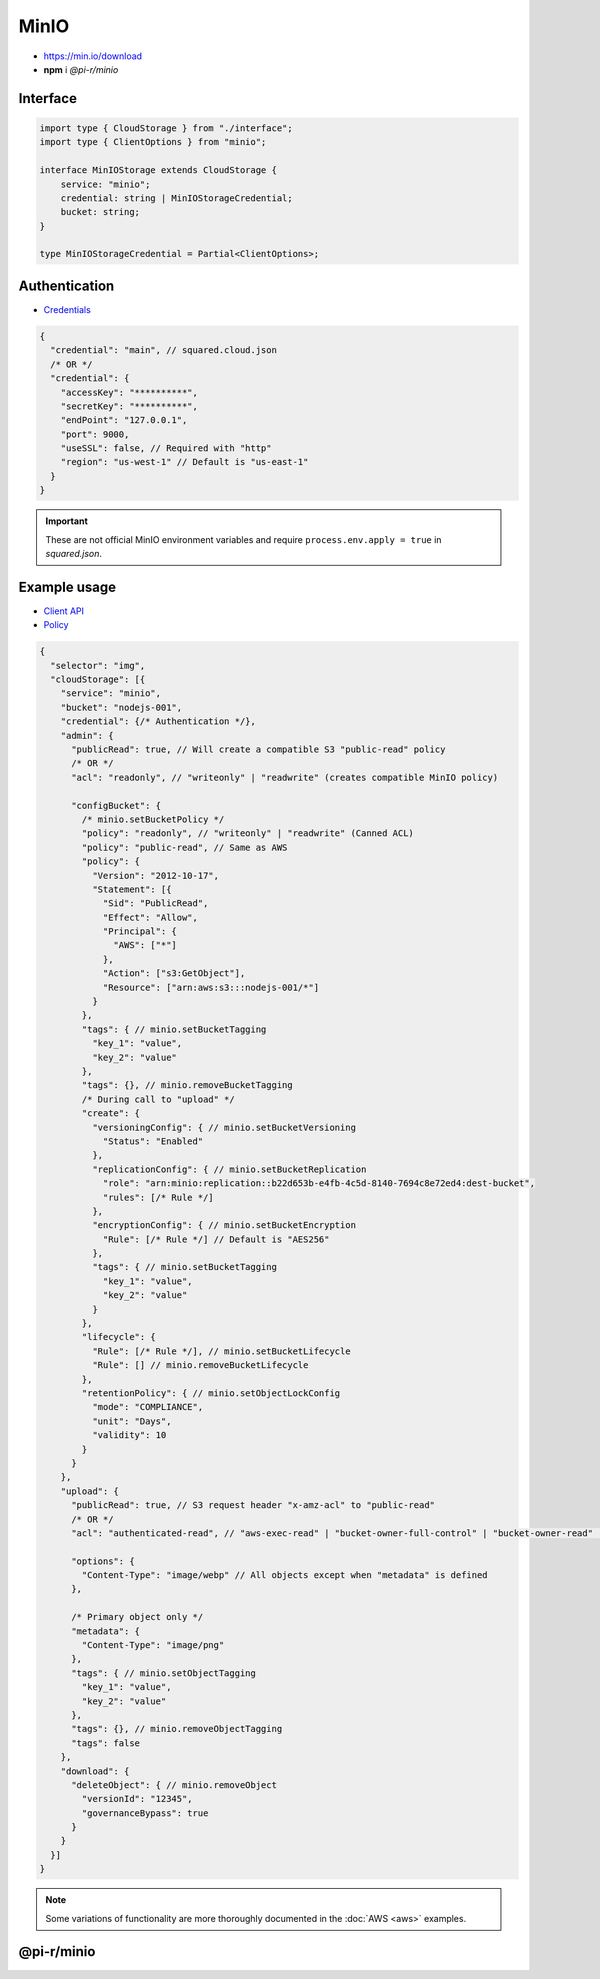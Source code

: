 =====
MinIO
=====

- https://min.io/download
- **npm** i *@pi-r/minio*

Interface
=========

.. code-block:: typescript

  import type { CloudStorage } from "./interface";
  import type { ClientOptions } from "minio";

  interface MinIOStorage extends CloudStorage {
      service: "minio";
      credential: string | MinIOStorageCredential;
      bucket: string;
  }

  type MinIOStorageCredential = Partial<ClientOptions>;

Authentication
==============

- `Credentials <https://min.io/docs/minio/linux/developers/javascript/minio-javascript.html>`_

.. code-block::

  {
    "credential": "main", // squared.cloud.json
    /* OR */
    "credential": {
      "accessKey": "**********",
      "secretKey": "**********",
      "endPoint": "127.0.0.1",
      "port": 9000,
      "useSSL": false, // Required with "http"
      "region": "us-west-1" // Default is "us-east-1"
    }
  }

.. code-block:: javascript
  :caption: using process.env

  MINIO_ACCESS_KEY = "";
  MINIO_SECRET_KEY = "";
  MINIO_SESSION_TOKEN = "";
  MINIO_ENDPOINT = ""; // Default is "localhost"

.. important:: These are not official MinIO environment variables and require ``process.env.apply = true`` in *squared.json*.

Example usage
=============

- `Client API <https://min.io/docs/minio/linux/developers/javascript/API.html>`_
- `Policy <https://min.io/docs/minio/linux/administration/identity-access-management/policy-based-access-control.html>`_

.. code-block::

  {
    "selector": "img",
    "cloudStorage": [{
      "service": "minio",
      "bucket": "nodejs-001",
      "credential": {/* Authentication */},
      "admin": {
        "publicRead": true, // Will create a compatible S3 "public-read" policy
        /* OR */
        "acl": "readonly", // "writeonly" | "readwrite" (creates compatible MinIO policy)

        "configBucket": {
          /* minio.setBucketPolicy */
          "policy": "readonly", // "writeonly" | "readwrite" (Canned ACL)
          "policy": "public-read", // Same as AWS
          "policy": {
            "Version": "2012-10-17",
            "Statement": [{
              "Sid": "PublicRead",
              "Effect": "Allow",
              "Principal": {
                "AWS": ["*"]
              },
              "Action": ["s3:GetObject"],
              "Resource": ["arn:aws:s3:::nodejs-001/*"]
            }
          },
          "tags": { // minio.setBucketTagging
            "key_1": "value",
            "key_2": "value"
          },
          "tags": {}, // minio.removeBucketTagging
          /* During call to "upload" */
          "create": {
            "versioningConfig": { // minio.setBucketVersioning
              "Status": "Enabled"
            },
            "replicationConfig": { // minio.setBucketReplication
              "role": "arn:minio:replication::b22d653b-e4fb-4c5d-8140-7694c8e72ed4:dest-bucket",
              "rules": [/* Rule */]
            },
            "encryptionConfig": { // minio.setBucketEncryption
              "Rule": [/* Rule */] // Default is "AES256"
            },
            "tags": { // minio.setBucketTagging
              "key_1": "value",
              "key_2": "value"
            }
          },
          "lifecycle": {
            "Rule": [/* Rule */], // minio.setBucketLifecycle
            "Rule": [] // minio.removeBucketLifecycle
          },
          "retentionPolicy": { // minio.setObjectLockConfig
            "mode": "COMPLIANCE",
            "unit": "Days",
            "validity": 10
          }
        }
      },
      "upload": {
        "publicRead": true, // S3 request header "x-amz-acl" to "public-read"
        /* OR */
        "acl": "authenticated-read", // "aws-exec-read" | "bucket-owner-full-control" | "bucket-owner-read" | "private" | "public-read" | "public-read-write" (S3 Object Canned ACL)

        "options": {
          "Content-Type": "image/webp" // All objects except when "metadata" is defined
        },

        /* Primary object only */
        "metadata": {
          "Content-Type": "image/png"
        },
        "tags": { // minio.setObjectTagging
          "key_1": "value",
          "key_2": "value"
        },
        "tags": {}, // minio.removeObjectTagging
        "tags": false
      },
      "download": {
        "deleteObject": { // minio.removeObject
          "versionId": "12345",
          "governanceBypass": true
        }
      }
    }]
  }

.. note:: Some variations of functionality are more thoroughly documented in the :doc:`AWS <aws>` examples.

@pi-r/minio
===========

.. versionadded:: 0.7.0

  - **configBucket.tags** using *TagList* was implemented.
  - **configBucket.lifecycle** using *LifecycleConfig* was implemented.
  - **configBucket.create** functionality was implemented.